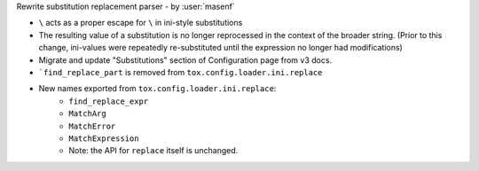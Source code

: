Rewrite substitution replacement parser - by :user:`masenf`

* ``\`` acts as a proper escape for ``\`` in ini-style substitutions
* The resulting value of a substitution is no longer reprocessed in the context
  of the broader string. (Prior to this change, ini-values were repeatedly re-substituted until
  the expression no longer had modifications)
* Migrate and update "Substitutions" section of Configuration page from v3 docs.
* ```find_replace_part`` is removed from ``tox.config.loader.ini.replace``
* New names exported from ``tox.config.loader.ini.replace``:
    * ``find_replace_expr``
    * ``MatchArg``
    * ``MatchError``
    * ``MatchExpression``
    * Note: the API for ``replace`` itself is unchanged.
